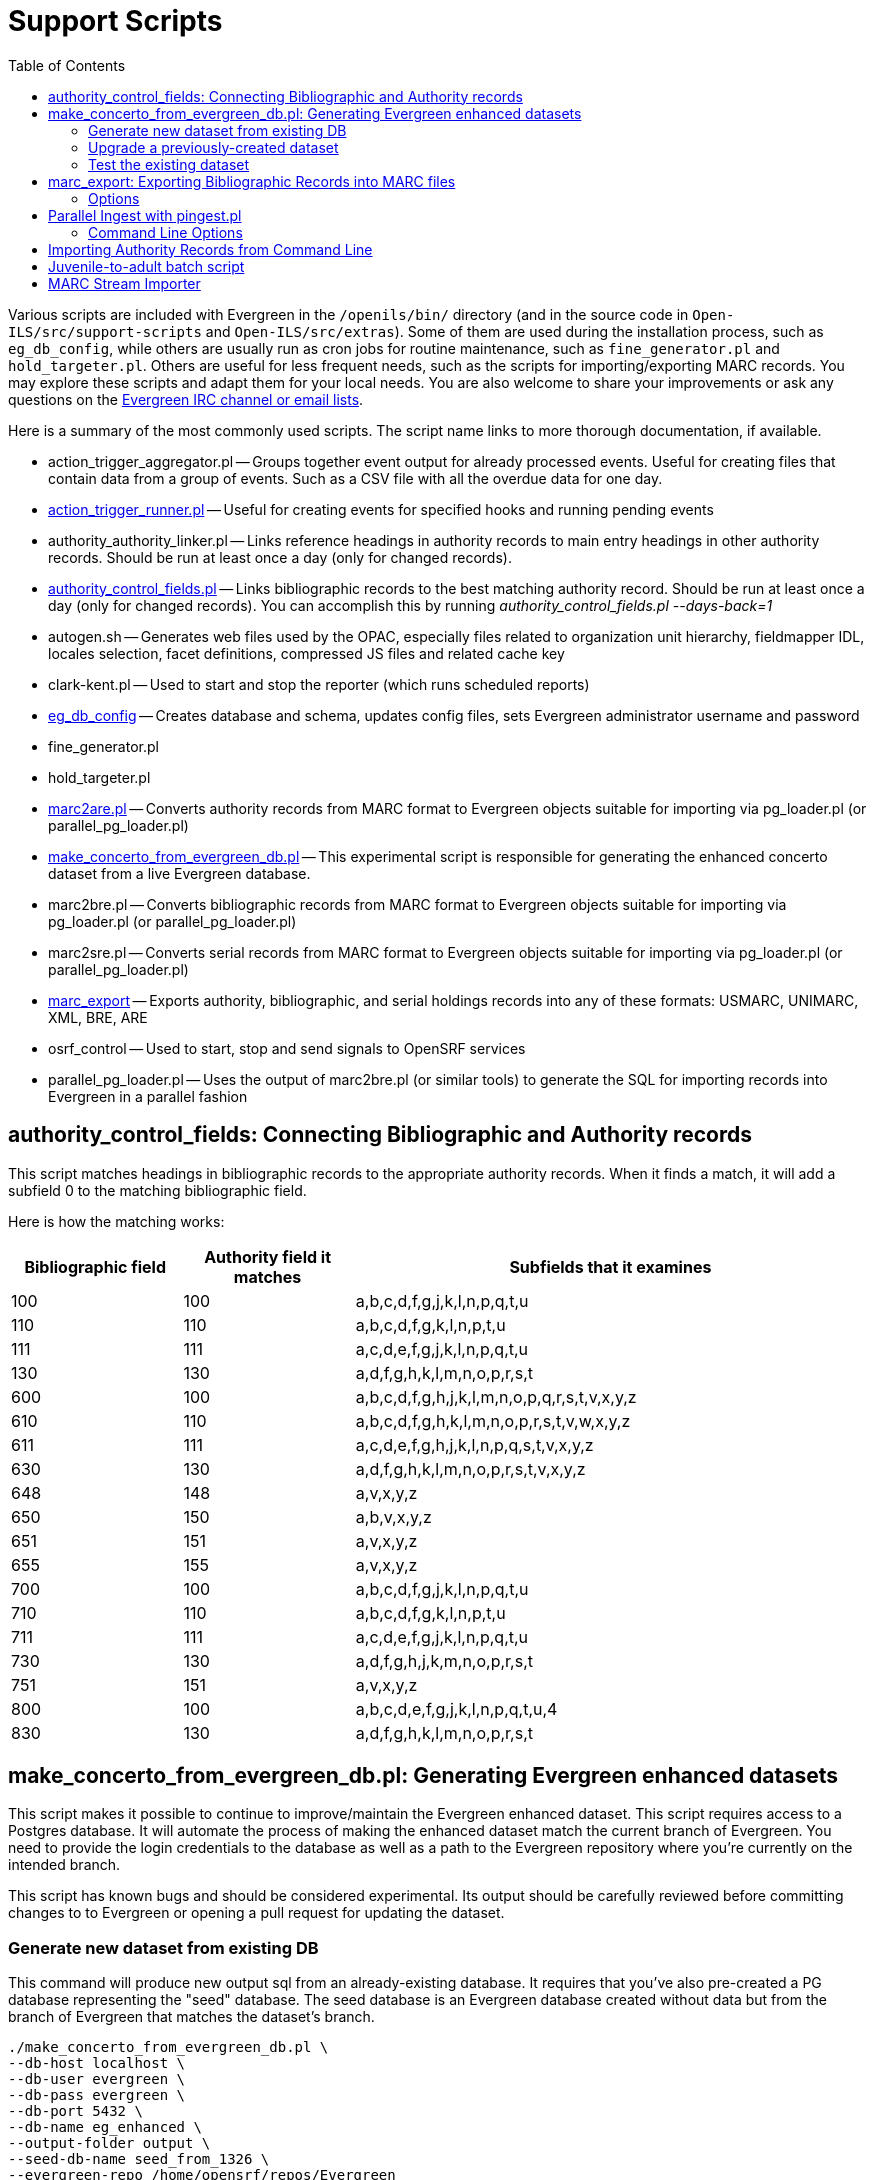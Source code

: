 = Support Scripts =
:toc:

Various scripts are included with Evergreen in the `/openils/bin/` directory
(and in the source code in `Open-ILS/src/support-scripts` and
`Open-ILS/src/extras`). Some of them are used during
the installation process, such as `eg_db_config`, while others are usually
run as cron jobs for routine maintenance, such as `fine_generator.pl` and
`hold_targeter.pl`. Others are useful for less frequent needs, such as the
scripts for importing/exporting MARC records. You may explore these scripts
and adapt them for your local needs. You are also welcome to share your
improvements or ask any questions on the
http://evergreen-ils.org/communicate/[Evergreen IRC channel or email lists].

Here is a summary of the most commonly used scripts. The script name links
to more thorough documentation, if available.

 * action_trigger_aggregator.pl
   -- Groups together event output for already processed events.  Useful for
      creating files that contain data from a group of events.  Such as a CSV
      file with all the overdue data for one day.
 * xref:admin:actiontriggers_process.adoc#processing_action_triggers[action_trigger_runner.pl]
   -- Useful for creating events for specified hooks and running pending events
 * authority_authority_linker.pl
   -- Links reference headings in authority records to main entry headings
      in other authority records. Should be run at least once a day (only for
	  changed records).
 * xref:#authority_control_fields[authority_control_fields.pl]
   -- Links bibliographic records to the best matching authority record.
      Should be run at least once a day (only for changed records).
      You can accomplish this by running _authority_control_fields.pl --days-back=1_
 * autogen.sh
   -- Generates web files used by the OPAC, especially files related to
      organization unit hierarchy, fieldmapper IDL, locales selection,
      facet definitions, compressed JS files and related cache key
 * clark-kent.pl
   -- Used to start and stop the reporter (which runs scheduled reports)
 * xref:installation:server_installation.adoc#creating_the_evergreen_database[eg_db_config]
   -- Creates database and schema, updates config files, sets Evergreen
      administrator username and password
 * fine_generator.pl
 * hold_targeter.pl
 * xref:#importing_authority_records_from_command_line[marc2are.pl]
   -- Converts authority records from MARC format to Evergreen objects
      suitable for importing via pg_loader.pl (or parallel_pg_loader.pl)
 * xref:#make_concerto_from_evergreen_db[make_concerto_from_evergreen_db.pl]
   -- This experimental script is responsible for generating the enhanced concerto
      dataset from a live Evergreen database.
 * marc2bre.pl
   -- Converts bibliographic records from MARC format to Evergreen objects
      suitable for importing via pg_loader.pl (or parallel_pg_loader.pl)
 * marc2sre.pl
   -- Converts serial records from MARC format to Evergreen objects
      suitable for importing via pg_loader.pl (or parallel_pg_loader.pl)
 * xref:#marc_export[marc_export]
   -- Exports authority, bibliographic, and serial holdings records into
      any of these formats: USMARC, UNIMARC, XML, BRE, ARE
 * osrf_control
   -- Used to start, stop and send signals to OpenSRF services
 * parallel_pg_loader.pl
   -- Uses the output of marc2bre.pl (or similar tools) to generate the SQL
      for importing records into Evergreen in a parallel fashion

[#authority_control_fields]

== authority_control_fields: Connecting Bibliographic and Authority records ==

indexterm:[authority control]

This script matches headings in bibliographic records to the appropriate
authority records. When it finds a match, it will add a subfield 0 to the 
matching bibliographic field.

Here is how the matching works:

[options="header",cols="1,1,3"]
|=========================================================
|Bibliographic field|Authority field it matches|Subfields that it examines

|100|100|a,b,c,d,f,g,j,k,l,n,p,q,t,u
|110|110|a,b,c,d,f,g,k,l,n,p,t,u
|111|111|a,c,d,e,f,g,j,k,l,n,p,q,t,u
|130|130|a,d,f,g,h,k,l,m,n,o,p,r,s,t
|600|100|a,b,c,d,f,g,h,j,k,l,m,n,o,p,q,r,s,t,v,x,y,z
|610|110|a,b,c,d,f,g,h,k,l,m,n,o,p,r,s,t,v,w,x,y,z
|611|111|a,c,d,e,f,g,h,j,k,l,n,p,q,s,t,v,x,y,z
|630|130|a,d,f,g,h,k,l,m,n,o,p,r,s,t,v,x,y,z
|648|148|a,v,x,y,z
|650|150|a,b,v,x,y,z
|651|151|a,v,x,y,z
|655|155|a,v,x,y,z
|700|100|a,b,c,d,f,g,j,k,l,n,p,q,t,u
|710|110|a,b,c,d,f,g,k,l,n,p,t,u
|711|111|a,c,d,e,f,g,j,k,l,n,p,q,t,u
|730|130|a,d,f,g,h,j,k,m,n,o,p,r,s,t
|751|151|a,v,x,y,z
|800|100|a,b,c,d,e,f,g,j,k,l,n,p,q,t,u,4
|830|130|a,d,f,g,h,k,l,m,n,o,p,r,s,t
|=========================================================

[#make_concerto_from_evergreen_db]

== make_concerto_from_evergreen_db.pl: Generating Evergreen enhanced datasets ==

This script makes it possible to continue to improve/maintain the Evergreen
enhanced dataset. This script requires access to a Postgres database. It will
automate the process of making the enhanced dataset match the current branch of
Evergreen. You need to provide the login credentials to the database as well as
a path to the Evergreen repository where you're currently on the intended branch.

This script has known bugs and should be considered experimental. Its output
should be carefully reviewed before committing changes to to Evergreen or
opening a pull request for updating the dataset.

=== Generate new dataset from existing DB ===

This command will produce new output sql from an already-existing database.
It requires that you've also pre-created a PG database representing the "seed"
database. The seed database is an Evergreen database created without data but
from the branch of Evergreen that matches the dataset's branch.

[source,bash]
----
./make_concerto_from_evergreen_db.pl \
--db-host localhost \
--db-user evergreen \
--db-pass evergreen \
--db-port 5432 \
--db-name eg_enhanced \
--output-folder output \
--seed-db-name seed_from_1326 \
--evergreen-repo /home/opensrf/repos/Evergreen
----

If you don't have a seed database, you can omit it, and the software will make one
based upon the version we find in the file <output_folder>/config.upgrade_log.sql

[source,bash]
----
./make_concerto_from_evergreen_db.pl \
--db-host localhost \
--db-user evergreen \
--db-pass evergreen \
--db-port 5432 \
--db-name eg_enhanced \
--output-folder output \
--evergreen-repo /home/opensrf/repos/Evergreen
----

Or, you can have this software make a seed DB, and that's all it will do.
The version of Evergreen it will use will be found in <output_folder>/config.upgrade_log.sql

[source,bash]
----
./make_concerto_from_evergreen_db.pl \
--db-host localhost \
--db-user evergreen \
--db-pass evergreen \
--db-port 5432 \
--output-folder output \
--evergreen-repo /home/opensrf/repos/Evergreen \
--create-seed-db
----

Or, you can have this software make a seed DB based on your specified version of Evergreen

[source,bash]
----
./make_concerto_from_evergreen_db.pl \
--db-host localhost \
--db-user evergreen \
--db-pass evergreen \
--db-port 5432 \
--output-folder output \
--evergreen-repo /home/opensrf/repos/Evergreen \
--create-seed-db \
--seed-from-egdbid 1350
----

=== Upgrade a previously-created dataset ===

Use this when cutting new releases of Evergreen and you want to include
the enhanced dataset to match. It will use the current git branch found in the provided path to the EG repo.

[source,bash]
----
./make_concerto_from_evergreen_db.pl \
--db-host localhost \
--db-user evergreen \
--db-pass evergreen \
--db-port 5432 \
--output-folder output \
--evergreen-repo /home/opensrf/repos/Evergreen \
--perform-upgrade
----

=== Test the existing dataset ===

Create a new database and restore the dataset.
The software will first create a database that matches the version of Evergreen in the
dataset output folder, then restore the dataset into the newly created database.

[source,bash]
----
./make_concerto_from_evergreen_db.pl \
--db-host localhost \
--db-user evergreen \
--db-pass evergreen \
--db-port 5432 \
--output-folder output \
--evergreen-repo /home/opensrf/repos/Evergreen \
--test-restore
----

[#marc_export]

== marc_export: Exporting Bibliographic Records into MARC files ==

indexterm:[marc_export]
indexterm:[MARC records,exporting,using the command line]

The following procedure explains how to export Evergreen bibliographic
records into MARC files using the *marc_export* support script. All steps
should be performed by the `opensrf` user from your Evergreen server.

[NOTE]
Processing time for exporting records depends on several factors such as
the number of records you are exporting. It is recommended that you divide
the export ID files (records.txt) into a manageable number of records if
you are exporting a large number of records.

 . Create a text file list of the Bibliographic record IDs you would like
to export from Evergreen. One way to do this is using SQL:
+
[source,sql]
----
SELECT DISTINCT bre.id FROM biblio.record_entry AS bre
    JOIN asset.call_number AS acn ON acn.record = bre.id and not acn.deleted
    WHERE bre.deleted='false' and owning_lib=101 \g /home/opensrf/records.txt;
----
+
This query creates a file called `records.txt` containing a column of
distinct IDs of items owned by the organizational unit with the id 101.

 . Navigate to the support-scripts folder
+
----
cd /home/opensrf/Evergreen-ILS*/Open-ILS/src/support-scripts/
----

 . Run *marc_export*, using the ID file you created in step 1 to define which
   files to export. The following example exports the records into MARCXML format.
+
----
cat /home/opensrf/records.txt | ./marc_export --store -i -c /openils/conf/opensrf_core.xml \
    -x /openils/conf/fm_IDL.xml -f XML --timeout 5 > exported_files.xml
----

[NOTE]
====================
`marc_export` does not output progress as it executes.
====================

=== Options ===

The *marc_export* support script includes several options.  You can find a complete list
by running `./marc_export -h`.  A few key options are also listed below:

==== --descendants and --library ====

The `marc_export` script has two related options, `--descendants` and
`--library`.  Both options take one argument of an organizational unit

The `--library` option will export records with holdings at the specified
organizational unit only.  By default, this only includes physical holdings,
not electronic ones (also known as located URIs).

The `descendants` option works much like the `--library` option
except that it is aware of the org. tree and will export records with
holdings at the specified organizational unit and all of its descendants.
This is handy if you want to export the records for all of the branches
of a system.  You can do that by specifying this option and the system's
shortname, instead of specifying multiple `--library` options for each branch.

Both the `--library` and `--descendants` options can be repeated.
All of the specified org. units and their descendants will be included
in the output.  You can also combine `--library` and `--descendants`
options when necessary.

==== --pipe ====

If you want to use the `--library` and `--descendants` options with a list
of bib ids from standard input, you can make use of the `--pipe` option.

If you have a master list of bib ids, and only want to export bibs that have
holdings from certain owning libraries then this option will help you reach 
that goal.

It will not work to combine `--all` or `--since` with `--pipe`.

==== --items ====

The `--items` option will add an 852 field for every relevant item to the MARC
record.  This 852 field includes the following information:

[options="header",cols="2,3"]
|===================================
|Subfield          |Contents
|$b (occurrence 1) |Call number owning library shortname
|$b (occurrence 2) |Item circulating library shortname
|$c                |Shelving location
|$g                |Circulation modifier
|$j                |Call number
|$k                |Call number prefix
|$m                |Call number suffix
|$p                |Barcode
|$s                |Status
|$t                |Copy number
|$x                |Miscellaneous item information
|$y                |Price
|===================================


==== --since ====

You can use the `--since` option to export records modified after a certain date and time.

==== --store ====

By default, marc_export will use the reporter storage service, which should
work in most cases. But if you have a separate reporter database and you
know you want to talk directly to your main production database, then you
can set the `--store` option to `cstore` or `storage`. 

==== --uris ====
The `--uris` option (short form: `-u`) allows you to  export records with
located URIs (i.e. electronic resources).  When used by itself, it will export
only records that have located URIs.  When used in conjunction with `--items`,
it will add records with located URIs but no items/copies to the output. 
If combined with a `--library` or `--descendants` option, this option will
limit its output to those records with URIs at the designated libraries.  The
best way to use this option is in combination with the `--items` and one of the
`--library` or `--descendants` options to export *all* of a library's
holdings both physical and electronic.

==== --check-leader ====
Ensure all leaders are exactly 24 characters long
via adding or removing characters to maximize compatibility
with other systems.

[#pingest_pl]

== Parallel Ingest with pingest.pl ==

indexterm:[pgingest.pl]
indexterm:[MARC records,importing,using the command line]

A program named pingest.pl allows fast bibliographic record
ingest.  It performs ingest in parallel so that multiple batches can
be done simultaneously.  It operates by splitting the records to be
ingested up into batches and running all of the ingest methods on each
batch.  You may pass in options to control how many batches are run at
the same time, how many records there are per batch, and which ingest
operations to skip.

NOTE: The browse ingest is presently done in a single process over all
of the input records as it cannot run in parallel with itself.  It
does, however, run in parallel with the other ingests.

=== Command Line Options ===

pingest.pl accepts the following command line options:

--host::
    The server where PostgreSQL runs (either host name or IP address).
    The default is read from the PGHOST environment variable or
    "localhost."

--port::
    The port that PostgreSQL listens to on host.  The default is read
    from the PGPORT environment variable or 5432.

--db::
    The database to connect to on the host.  The default is read from
    the PGDATABASE environment variable or "evergreen."

--user::
    The username for database connections.  The default is read from
    the PGUSER environment variable or "evergreen."

--password::
    The password for database connections.  The default is read from
    the PGPASSWORD environment variable or "evergreen."

--batch-size::
    Number of records to process per batch.  The default is 10,000.

--max-child::
    Max number of worker processes (i.e. the number of batches to
    process simultaneously).  The default is 8.

--skip-browse::
--skip-attrs::
--skip-search::
--skip-facets::
--skip-display::
    Skip the selected reingest component.

--attr::
    This option allows the user to specify which record attributes to reingest.
It can be used one or more times to specify one or more attributes to
ingest.  It can be omitted to reingest all record attributes.  This
option is ignored if the `--skip-attrs` option is used.
+
The `--attr` option is most useful after doing something specific that
requires only a partial ingest of records.  For instance, if you add a
new language to the `config.coded_value_map` table, you will want to
reingest the `item_lang` attribute on all of your records.  The
following command line will do that, and only that, ingest:
+
----
$ /openils/bin/pingest.pl --skip-browse --skip-search --skip-facets \
    --skip-display --attr=item_lang
----

--rebuild-rmsr::
    This option will rebuild the `reporter.materialized_simple_record`
(rmsr) table after the ingests are complete.
+
This option might prove useful if you want to rebuild the table as
part of a larger reingest.  If all you wish to do is to rebuild the
rmsr table, then it would be just as simple to connect to the database
server and run the following SQL:
+
[source,sql]
----
SELECT reporter.refresh_materialized_simple_record();
----




[#importing_authority_records_from_command_line]
== Importing Authority Records from Command Line ==

indexterm:[marc2are.pl]
indexterm:[pg_loader.pl]
indexterm:[MARC records,importing,using the command line]

The major advantages of the command line approach are its speed and its
convenience for system administrators who can perform bulk loads of
authority records in a controlled environment. For alternate instructions,
see the cataloging manual.

 . Run *marc2are.pl* against the authority records, specifying the user
name, password, MARC type (USMARC or XML). Use `STDOUT` redirection to
either pipe the output directly into the next command or into an output
file for inspection. For example, to process a file with authority records
in MARCXML format named `auth_small.xml` using the default user name and
password, and directing the output into a file named `auth.are`:
+
----
cd Open-ILS/src/extras/import/
perl marc2are.pl --user admin --pass open-ils --marctype XML auth_small.xml > auth.are
----
+
[NOTE]
The MARC type will default to USMARC if the `--marctype` option is not specified.

 . Run *parallel_pg_loader.pl* to generate the SQL necessary for importing the
authority records into your system. This script will create files in your
current directory with filenames like `pg_loader-output.are.sql` and
`pg_loader-output.sql` (which runs the previous SQL file). To continue with the
previous example by processing our new `auth.are` file:
+
----
cd Open-ILS/src/extras/import/
perl parallel_pg_loader.pl --auto are --order are auth.are
----
+
[TIP]
To save time for very large batches of records, you could simply pipe the
output of *marc2are.pl* directly into *parallel_pg_loader.pl*.

 . Load the authority records from the SQL file that you generated in the
last step into your Evergreen database using the psql tool. Assuming the
default user name, host name, and database name for an Evergreen instance,
that command looks like:
+
----
psql -U evergreen -h localhost -d evergreen -f pg_loader-output.sql
----

== Juvenile-to-adult batch script ==

The batch `juv_to_adult.srfsh` script is responsible for toggling a patron
from juvenile to adult. It should be set up as a cron job.

This script changes patrons to adult when they reach the age value set in the
library setting named "Juvenile Age Threshold" (`global.juvenile_age_threshold`).
When no library setting value is present at a given patron's home library, the
value passed in to the script will be used as a default.

== MARC Stream Importer ==

indexterm:[MARC records,importing,using the command line]

The MARC Stream Importer can import authority records or bibliographic records.
A single running instance of the script can import either type of record, based
on the record leader.

This support script has its own configuration file, _marc_stream_importer.conf_, 
which includes settings related to logs, ports, uses, and access control.

By default, _marc_stream_importer.pl_ will typically be located in the
_/openils/bin_ directory. _marc_stream_importer.conf_ will typically be located
in _/openils/conf_.

The importer is even more flexible than the staff client import, including the
following options:

 * _--bib-auto-overlay-exact_ and _--auth-auto-overlay-exact_: overlay/merge on
exact 901c matches
 * _--bib-auto-overlay-1match_ and _--auth-auto-overlay-1match_: overlay/merge
when exactly one match is found
 * _--bib-auto-overlay-best-match_ and _--auth-auto-overlay-best-match_:
overlay/merge on best match
 * _--bib-import-no-match_ and _--auth-import-no-match_: import when no match
is found

One advantage to using this tool instead of the staff client Import interface
is that the MARC Stream Importer can load a group of files at once.

